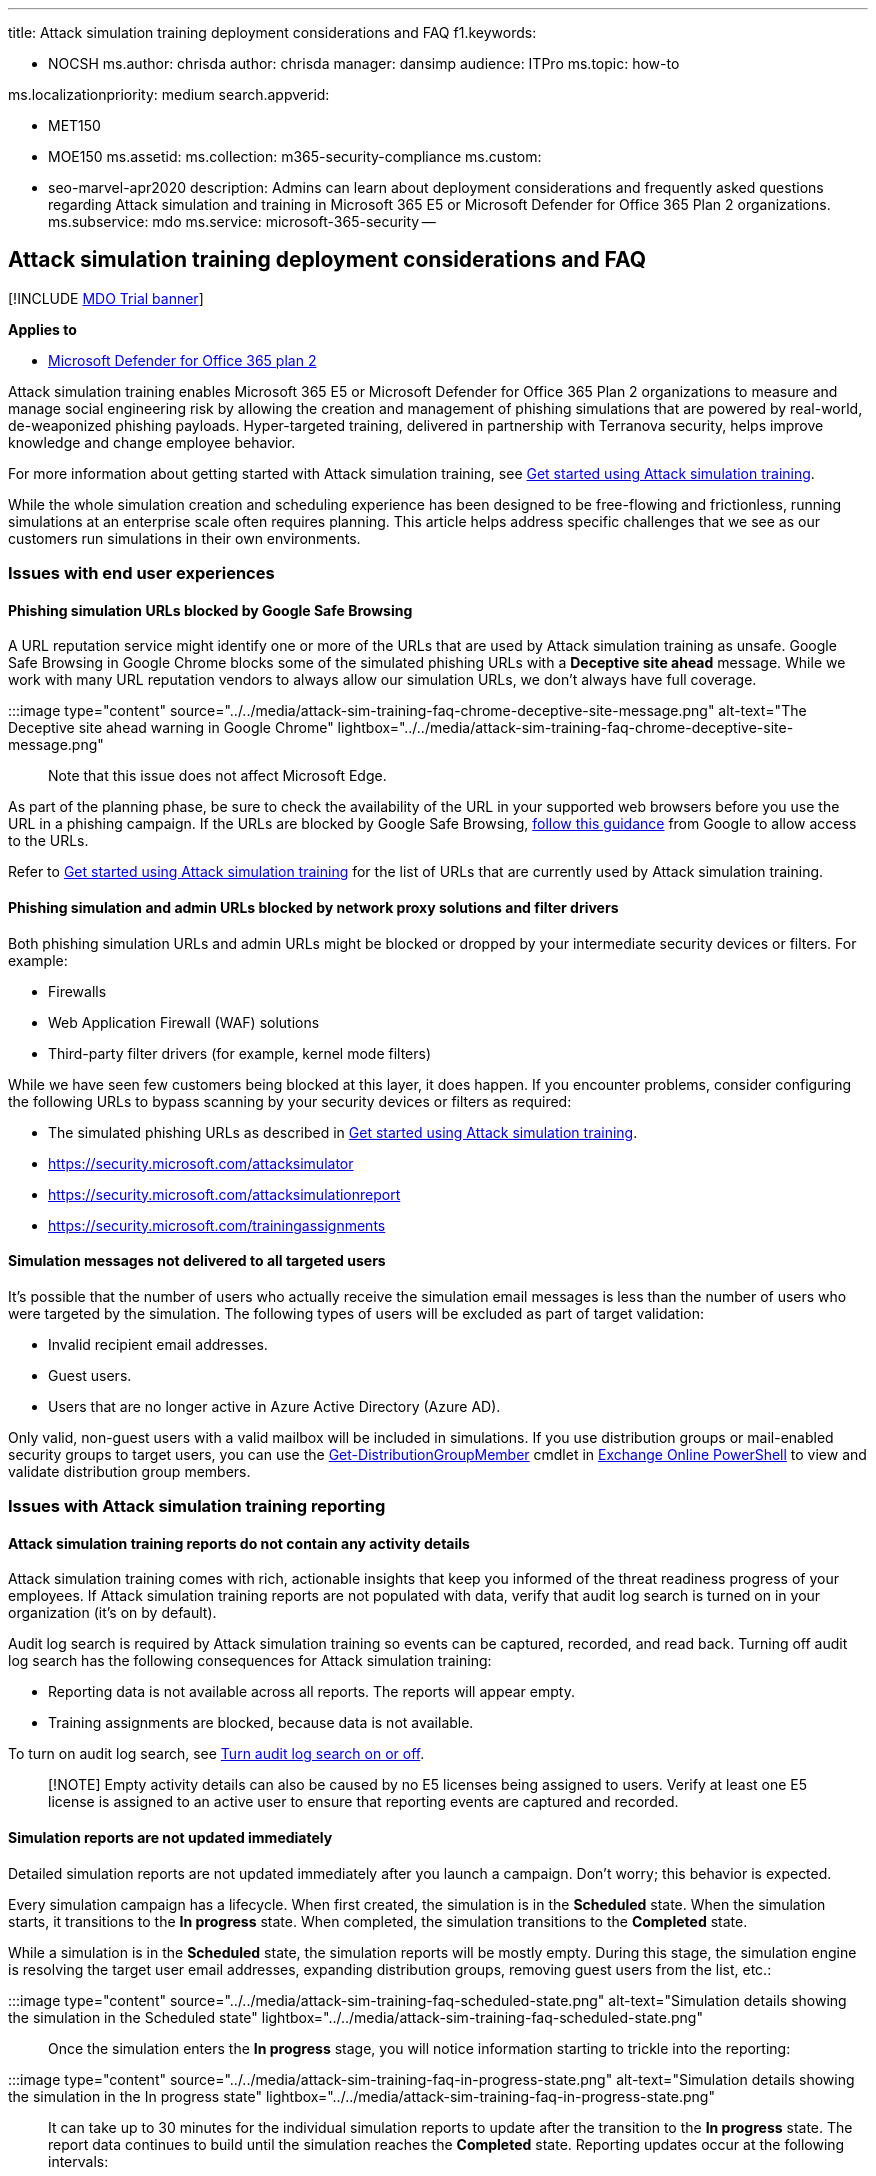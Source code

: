 '''

title: Attack simulation training deployment considerations and FAQ f1.keywords:

* NOCSH ms.author: chrisda author: chrisda manager: dansimp audience: ITPro ms.topic: how-to

ms.localizationpriority: medium search.appverid:

* MET150
* MOE150 ms.assetid: ms.collection: m365-security-compliance ms.custom:
* seo-marvel-apr2020 description: Admins can learn about deployment considerations and frequently asked questions regarding Attack simulation and training in Microsoft 365 E5 or Microsoft Defender for Office 365 Plan 2 organizations.
ms.subservice: mdo ms.service: microsoft-365-security --

== Attack simulation training deployment considerations and FAQ

[!INCLUDE xref:../includes/mdo-trial-banner.adoc[MDO Trial banner]]

*Applies to*

* xref:defender-for-office-365.adoc[Microsoft Defender for Office 365 plan 2]

Attack simulation training enables Microsoft 365 E5 or Microsoft Defender for Office 365 Plan 2 organizations to measure and manage social engineering risk by allowing the creation and management of phishing simulations that are powered by real-world, de-weaponized phishing payloads.
Hyper-targeted training, delivered in partnership with Terranova security, helps improve knowledge and change employee behavior.

For more information about getting started with Attack simulation training, see xref:attack-simulation-training-get-started.adoc[Get started using Attack simulation training].

While the whole simulation creation and scheduling experience has been designed to be free-flowing and frictionless, running simulations at an enterprise scale often requires planning.
This article helps address specific challenges that we see as our customers run simulations in their own environments.

=== Issues with end user experiences

==== Phishing simulation URLs blocked by Google Safe Browsing

A URL reputation service might identify one or more of the URLs that are used by Attack simulation training as unsafe.
Google Safe Browsing in Google Chrome blocks some of the simulated phishing URLs with a *Deceptive site ahead* message.
While we work with many URL reputation vendors to always allow our simulation URLs, we don't always have full coverage.

:::image type="content" source="../../media/attack-sim-training-faq-chrome-deceptive-site-message.png" alt-text="The Deceptive site ahead warning in Google Chrome" lightbox="../../media/attack-sim-training-faq-chrome-deceptive-site-message.png":::

Note that this issue does not affect Microsoft Edge.

As part of the planning phase, be sure to check the availability of the URL in your supported web browsers before you use the URL in a phishing campaign.
If the URLs are blocked by Google Safe Browsing, https://support.google.com/chrome/a/answer/7532419[follow this guidance] from Google to allow access to the URLs.

Refer to xref:attack-simulation-training-get-started.adoc[Get started using Attack simulation training] for the list of URLs that are currently used by Attack simulation training.

==== Phishing simulation and admin URLs blocked by network proxy solutions and filter drivers

Both phishing simulation URLs and admin URLs might be blocked or dropped by your intermediate security devices or filters.
For example:

* Firewalls
* Web Application Firewall (WAF) solutions
* Third-party filter drivers (for example, kernel mode filters)

While we have seen few customers being blocked at this layer, it does happen.
If you encounter problems, consider configuring the following URLs to bypass scanning by your security devices or filters as required:

* The simulated phishing URLs as described in xref:attack-simulation-training-get-started.adoc[Get started using Attack simulation training].
* https://security.microsoft.com/attacksimulator
* https://security.microsoft.com/attacksimulationreport
* https://security.microsoft.com/trainingassignments

==== Simulation messages not delivered to all targeted users

It's possible that the number of users who actually receive the simulation email messages is less than the number of users who were targeted by the simulation.
The following types of users will be excluded as part of target validation:

* Invalid recipient email addresses.
* Guest users.
* Users that are no longer active in Azure Active Directory (Azure AD).

Only valid, non-guest users with a valid mailbox will be included in simulations.
If you use distribution groups or mail-enabled security groups to target users, you can use the link:/powershell/module/exchange/get-distributiongroupmember[Get-DistributionGroupMember] cmdlet in link:/powershell/exchange/connect-to-exchange-online-powershell[Exchange Online PowerShell] to view and validate distribution group members.

=== Issues with Attack simulation training reporting

==== Attack simulation training reports do not contain any activity details

Attack simulation training comes with rich, actionable insights that keep you informed of the threat readiness progress of your employees.
If Attack simulation training reports are not populated with data, verify that audit log search is turned on in your organization (it's on by default).

Audit log search is required by Attack simulation training so events can be captured, recorded, and read back.
Turning off audit log search has the following consequences for Attack simulation training:

* Reporting data is not available across all reports.
The reports will appear empty.
* Training assignments are blocked, because data is not available.

To turn on audit log search, see xref:../../compliance/turn-audit-log-search-on-or-off.adoc[Turn audit log search on or off].

____
[!NOTE] Empty activity details can also be caused by no E5 licenses being assigned to users.
Verify at least one E5 license is assigned to an active user to ensure that reporting events are captured and recorded.
____

==== Simulation reports are not updated immediately

Detailed simulation reports are not updated immediately after you launch a campaign.
Don't worry;
this behavior is expected.

Every simulation campaign has a lifecycle.
When first created, the simulation is in the *Scheduled* state.
When the simulation starts, it transitions to the *In progress* state.
When completed, the simulation transitions to the *Completed* state.

While a simulation is in the *Scheduled* state, the simulation reports will be mostly empty.
During this stage, the simulation engine is resolving the target user email addresses, expanding distribution groups, removing guest users from the list, etc.:

:::image type="content" source="../../media/attack-sim-training-faq-scheduled-state.png" alt-text="Simulation details showing the simulation in the Scheduled state" lightbox="../../media/attack-sim-training-faq-scheduled-state.png":::

Once the simulation enters the *In progress* stage, you will notice information starting to trickle into the reporting:

:::image type="content" source="../../media/attack-sim-training-faq-in-progress-state.png" alt-text="Simulation details showing the simulation in the In progress state" lightbox="../../media/attack-sim-training-faq-in-progress-state.png":::

It can take up to 30 minutes for the individual simulation reports to update after the transition to the *In progress* state.
The report data continues to build until the simulation reaches the *Completed* state.
Reporting updates occur at the following intervals:

* Every 10 minutes for the first 60 minutes.
* Every 15 minutes after 60 minutes until 2 days.
* Every 30 minutes after 2 days until 7 days.
* Every 60 minutes after 7 days.

Widgets on the *Overview* page provide a quick snapshot of your organization's simulation-based security posture over time.
Because these widgets reflect your overall security posture and journey over time, they're updated after each simulation campaign is completed.

____
[!NOTE] You can use the *Export* option on the various reporting pages to extract data.
____

==== Messages reported as phishing by users aren't appearing in simulation reports

Simulation reports in Attack simulator training provide details on user activity.
For example:

* Users who clicked on the link in the message.
* Users who gave up their credentials.
* Users who reported the message as phishing.

If messages that users reported as phishing aren't captured in Attack simulation training simulation reports, there might be an Exchange mail flow rule (also known as a transport rule) that's blocking the delivery of the reported messages to Microsoft.
Verify that any mail flow rules aren't blocking delivery to the following email addresses:

* junk@office365.microsoft.com
* abuse@messaging.microsoft.com
* phish@office365.microsoft.com
* not_junk@office365.microsoft.com

==== Users are assigned training after they report a simulated message

If users are assigned training after they report a phishing simulation message, check to see if your organization has a *custom mailbox* configured in your *user submission policy*.
When configuring a *custom mailbox*, this mailbox needs to be excluded from Safe Links and Safe Attachments policies as per the xref:user-submission.adoc[Custom mailbox prerequisites].

If your organization has a *custom mailbox* configured and has not set up the required exclusions, these messages may be detonated, causing training assignments.

=== Other frequently asked questions

==== Q: What is the recommended method to target users for simulation campaigns?

A: Several options are available to target users:

* Include all users (currently available to organizations with less than 40,000 users).
* Choose specific users.
* Select users from a CSV file (one email address per line).
* Azure AD group-based targeting.

We've found that campaigns where the targeted users are identified by Azure AD groups are generally easier to manage.

==== Q: Are there any limits in targeting users while importing from a CSV or adding users?

A: The limit for importing recipients from a CSV file or adding individual recipients to a simulation is 40,000.

A recipient can be an individual user or a group.
A group might contain hundreds or thousands of recipients, so an actual limit isn't placed on the number of individual users.

Managing a large CSV file or adding many individual recipients can be cumbersome.
Using Azure AD groups will simplify the overall management of the simulation.

==== Q: Does Microsoft provide payloads in other languages?

A: Currently, there are 40+ localized payloads available in 10+ languages: Chinese (Simplified), Chinese (Traditional), English, French, German, Italian, Japanese, Korean, Portuguese, Russian, Spanish and Dutch.
We've noticed that any direct or machine translations of existing payloads to other languages will lead to inaccuracies and decreased relevance.

That being said, you can create your own payload in the language of your choice using the custom payload authoring experience.
We also strongly recommend that you harvest existing payloads that were used to target users in a specific geography.
In other words, let the attackers localize the content for you.

==== Q: How can I switch to other languages for my admin portal and training experience?

A: In Microsoft 365 or Office 365, language configuration is specific and centralized for each user account.
For instructions on how to change your language setting, see https://support.microsoft.com/office/6f238bff-5252-441e-b32b-655d5d85d15b[Change your display language and time zone in Microsoft 365 for Business].

Note that the configuration change might take up to 30 minutes to synchronize across all services.

==== Q: Can I trigger a test simulation to understand what it looks like prior to launching a full-fledged campaign?

A: Yes you can!
On the very last *Review Simulation* page in the wizard to create a new simulation, there's an option to *Send a test*.
This option will send a sample phishing simulation message to the currently logged in user.
After you validate the phishing message in your Inbox, you can submit the simulation.

:::image type="content" source="../../media/attack-sim-training-simulations-review-simulation.png" alt-text="The Send a test button on the Review simulation page" lightbox="../../media/attack-sim-training-simulations-review-simulation.png":::

==== Q: Can I target users that belong to a different tenant as part of the same simulation campaign?

A: No.
Currently, cross-tenant simulations are not supported.
Verify that all of your targeted users are in the same tenant.
Any cross-tenant users or guest users will be excluded from the simulation campaign.

==== Q: How does region aware delivery work?

A: Region aware delivery uses the TimeZone attribute of the targeted user's mailbox and 'not before' logic to determine when to deliver the message.
For example, consider the following scenario:

* At 7:00 AM in the Pacific time zone (UTC-8), an admin creates and schedules a campaign to start at 9:00 AM on the same day.
* UserA is in the Eastern time zone (UTC-5).
* UserB is also in the Pacific time zone.

At 9:00 AM on the same day, the simulation message is sent to UserB.
With region-aware delivery, the message is not sent to UserA on the same day, because 9:00 AM Pacific time is 12:00 PM Eastern time.
Instead, the message is sent to UserA at 9:00 AM Eastern time on the following day.

So, on the initial run of a campaign with region aware delivery enabled, it might appear that the simulation message was sent only to users in a specific time zone.
But, as time passes and more users come into scope, the targeted users will increase.

==== Q: Does Microsoft collect or store any information that users enter at the Credential Harvest sign-in page, used in the Credential Harvest simulation technique?

A: No.
Any information entered at the credential harvest login page is discarded silently.
Only the 'click' is recorded to capture the compromise event.
Microsoft does not collect, log or store any details that users enter at this step.
